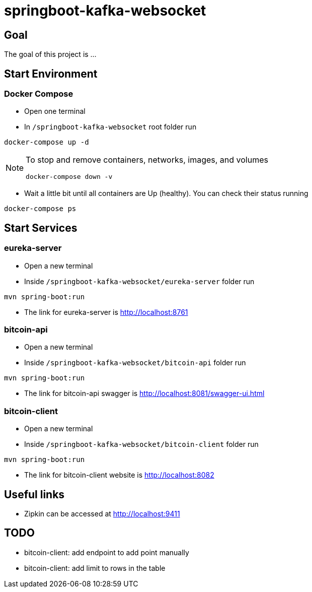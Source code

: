 = springboot-kafka-websocket

== Goal

The goal of this project is ...

== Start Environment

=== Docker Compose

- Open one terminal

- In `/springboot-kafka-websocket` root folder run
```
docker-compose up -d
```
[NOTE]
====
To stop and remove containers, networks, images, and volumes
```
docker-compose down -v
```
====

- Wait a little bit until all containers are Up (healthy). You can check their status running
```
docker-compose ps
```

== Start Services

=== eureka-server

- Open a new terminal
- Inside `/springboot-kafka-websocket/eureka-server` folder run
```
mvn spring-boot:run
```
- The link for eureka-server is http://localhost:8761

=== bitcoin-api

- Open a new terminal
- Inside `/springboot-kafka-websocket/bitcoin-api` folder run
```
mvn spring-boot:run
```
- The link for bitcoin-api swagger is http://localhost:8081/swagger-ui.html

=== bitcoin-client

- Open a new terminal
- Inside `/springboot-kafka-websocket/bitcoin-client` folder run
```
mvn spring-boot:run
```
- The link for bitcoin-client website is http://localhost:8082

== Useful links

- Zipkin can be accessed at http://localhost:9411

== TODO

- bitcoin-client: add endpoint to add point manually
- bitcoin-client: add limit to rows in the table